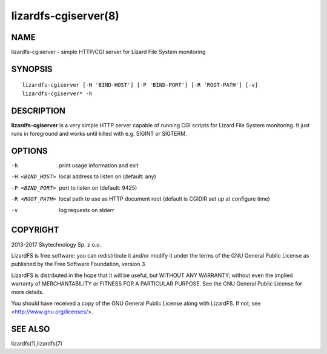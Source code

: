 .. _lizardfs-cgiserver.8:

*********************
lizardfs-cgiserver(8)
*********************

NAME
====

lizardfs-cgiserver - simple HTTP/CGI server for Lizard File System monitoring

SYNOPSIS
========

::

  lizardfs-cgiserver [-H 'BIND-HOST'] [-P 'BIND-PORT'] [-R 'ROOT-PATH'] [-v]
  lizardfs-cgiserver* -h

DESCRIPTION
===========

**lizardfs-cgiserver** is a very simple HTTP server capable of running CGI
scripts for Lizard File System monitoring. It just runs in foreground and
works until killed with e.g. SIGINT or SIGTERM.

OPTIONS
=======

-h
  print usage information and exit

-H <BIND_HOST>
  local address to listen on (default: any)

-P <BIND_PORT>
  port to listen on (default: 9425)

-R <ROOT_PATH>
  local path to use as HTTP document root (default is CGIDIR set up at
  configure time)

-v
  log requests on stderr

COPYRIGHT
=========


2013-2017 Skytechnology Sp. z o.o.

LizardFS is free software: you can redistribute it and/or modify it under the
terms of the GNU General Public License as published by the Free Software
Foundation, version 3.

LizardFS is distributed in the hope that it will be useful, but WITHOUT ANY
WARRANTY; without even the implied warranty of MERCHANTABILITY or FITNESS FOR
A PARTICULAR PURPOSE. See the GNU General Public License for more details.

You should have received a copy of the GNU General Public License along with
LizardFS. If not, see <http://www.gnu.org/licenses/>.

SEE ALSO
========


lizardfs(1),lizardfs(7)
